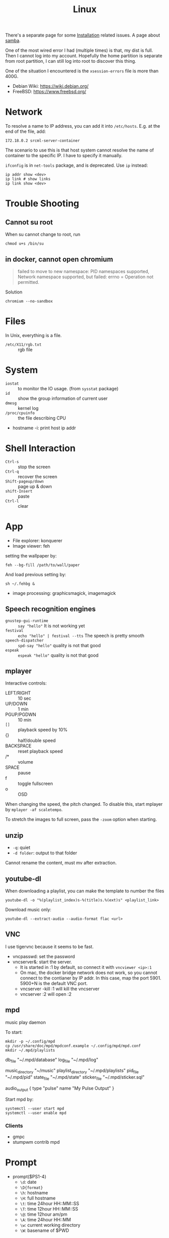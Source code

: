 #+TITLE: Linux

There's a separate page for some [[file:liveusb.org][Installation]] related issues.
A page about [[file:samba.org][samba]].

One of the most wired error I had (multiple times) is that,
my dist is full.
Then I cannot log into my account. Hopefully the home partition is
separate from root partition, I can still log into root to discover
this thing.

One of the situation I encountered is the =xsession-errors= file is more than 400G.

- Debian Wiki: https://wiki.debian.org/
- FreeBSD: https://www.freebsd.org/

* Network
To resolve a name to IP address, you can add it into
=/etc/hosts=. E.g. at the end of the file, add:

#+BEGIN_EXAMPLE
172.18.0.2 srcml-server-container
#+END_EXAMPLE

The scenario to use this is that host system cannot resolve the name
of container to the specific IP. I have to specify it manually.

=ifconfig= is in =net-tools= package, and is deprecated. Use =ip= instead:

#+begin_example
ip addr show <dev>
ip link # show links
ip link show <dev>
#+end_example


* Trouble Shooting
** Cannot su root
When su cannot change to root, run
#+BEGIN_EXAMPLE
chmod u+s /bin/su
#+END_EXAMPLE

** in docker, cannot open chromium
#+BEGIN_QUOTE
failed to move to new namespace: PID namespaces supported, Network
namespace supported, but failed: errno = Operation not permitted.
#+END_QUOTE

Solution
#+BEGIN_EXAMPLE
chromium --no-sandbox
#+END_EXAMPLE
* Files
In Unix, everything is a file.
- =/etc/X11/rgb.txt= :: rgb file

* System
  - =iostat= :: to monitor the IO usage. (from =sysstat= package)
  * =id= :: show the group information of current user
  * =dmesg= :: kernel log
  - =/proc/cpuinfo= :: the file describing CPU
- hostname -i: print host ip addr

* Shell Interaction
  * ~Ctrl-s~ :: stop the screen
  * ~Ctrl-q~ :: recover the screen
  * ~Shift-pageup/down~ :: page up & down
  * ~shift-Insert~ :: paste
  * ~Ctrl-l~ :: clear
* App
  - File explorer: konquerer
  - Image viewer: feh

setting the wallpaper by:
#+BEGIN_EXAMPLE
feh --bg-fill /path/to/wall/paper
#+END_EXAMPLE

And load previous setting by:
#+BEGIN_EXAMPLE
sh ~/.fehbg &
#+END_EXAMPLE


  - image processing: graphicsmagick, imagemagick

** Speech recognition engines
   - =gnustep-gui-runtime= :: =say "hello"= It is not working yet
   - =festival= :: =echo "hello" | festival --tts= The speech is pretty smooth
   - =speech-dispatcher= :: =spd-say "hello"= quality is not that good
   - =espeak= :: =espeak "hello"= quality is not that good

** mplayer
Interactive controls:
- LEFT/RIGHT :: 10 sec
- UP/DOWN :: 1 min
- PGUP/PGDWN :: 10 min
- =[]= :: playback speed by 10%
- {} :: half/double speed
- BACKSPACE :: reset playback speed
- /* :: volume
- SPACE :: pause
- f :: toggle fullscreen
- o :: OSD

When changing the speed, the pitch changed. To disable this, start
mplayer by =mplayer -af scaletempo=.

To stretch the images to full screen, pass the =-zoom= option when
starting.

** unzip
- =-q=: quiet
- =-d folder=: output to that folder

Cannot rename the content, must mv after extraction.

** youtube-dl
When downloading a playlist, you can make the template to number the files
#+BEGIN_EXAMPLE
youtube-dl -o "%(playlist_index)s-%(title)s.%(ext)s" <playlist_link>
#+END_EXAMPLE

Download music only:
#+BEGIN_EXAMPLE
youtube-dl --extract-audio --audio-format flac <url>
#+END_EXAMPLE

** VNC
I use tigervnc because it seems to be fast.

- vncpasswd: set the password
- vncserver&: start the server.
  - It is started in :1 by default, so connect it with
    =vncviewer <ip>:1=
  - On mac, the docker bridge network does not work, so you cannot
    connect to the contianer by IP addr. In this case, map the
    port 5901. 5900+N is the default VNC port.
  - vncserver -kill :1 will kill the vncserver
  - vncserver :2 will open :2

** mpd
music play daemon

To start:
#+BEGIN_EXAMPLE
mkdir -p ~/.config/mpd
cp /usr/share/doc/mpd/mpdconf.example ~/.config/mpd/mpd.conf
mkdir ~/.mpd/playlists
#+END_EXAMPLE

#+BEGIN_EXAMPLE conf
# Required files
db_file            "~/.mpd/database"
log_file           "~/.mpd/log"

# Optional
music_directory    "~/music"
playlist_directory "~/.mpd/playlists"
pid_file           "~/.mpd/pid"
state_file         "~/.mpd/state"
sticker_file       "~/.mpd/sticker.sql"

# uncomment pulse audio section
audio_output {
	type		"pulse"
	name		"My Pulse Output"
}
#+END_EXAMPLE

Start mpd by:
#+BEGIN_EXAMPLE
systemctl --user start mpd
systemctl --user enable mpd
#+END_EXAMPLE

*** Clients
- gmpc
- stumpwm contrib mpd


* Prompt
  * prompt($PS1-4)
    * ~\d~: date
    * ~\D{format}~
    * ~\h~: hostname
    * ~\H~: full hostname
    * ~\t~: time 24hour HH::MM::SS
    * ~\T~: time 12hour HH::MM::SS
    * ~\@~: time 12hour am/pm
    * ~\A~: time 24hour HH::MM
    * ~\w~: current working directory
    * ~\W~: basename of $PWD
** escape color
   * 1: bold
   * 4: underline
   * 30-37: black, red, green, yellow, blue, pink, cyan, white
   * 40-47: background
   * 90-97: light
   * 100-107: light background

   example:
   * ~\033[1;4;32;45m~
   * ~\e[32;45m~
   * ~\e[0m~

   in PS1, use:
   * ~\[\033[32;45m\]~



* Job control
  - =C-z= to suspend.
    - =top=, then you can see the CPU usage and all process IDs. Simply press =k= and enter the PID can kill the process.
  * refer a job
    - ~%n~: job number
    - ~%%~: current job
    - ~%+~: current job
    - ~%-~: previous job
    - ~%~: current job
    - ~%ce~: the job "ce"
    - ~%?ce~: the job, whose command has "ce"

Some commands:
  - =jobs= :: list all background jobs
  * =fg %1= :: continue it in foreground
  * =bg %1= :: continue it in background
  * =kill %1= :: kill the job (first)

* Install fonts
  - OTF: OpenType
  - TTF: TrueType
  - EOT: Embedded Open Type
  - WOFF: Web Open Font Format

  To install:

  #+BEGIN_EXAMPLE
cp *.otf ~/.fonts
sudo fc-cache
fc-list
  #+END_EXAMPLE



* Power management
  No extra software needed! =systmed= can handle it, by =acpid=.
  The configure file is =/etc/systemd/logind.conf=.
  =man logind.conf= for details.

  #+BEGIN_EXAMPLE
HandlePowerKey=hibernate
HandleLidSwitch=suspend
  #+END_EXAMPLE

  hibernate will save to disk, while suspend save to ram.
  Both of them will resume to the current status.

* Grub
** Introduction
   Use grub 2 instead of grub legacy. For a quick look at what they look like:

   Grub Legacy =boot/grub/menu.lst=:
   #+BEGIN_EXAMPLE
title           Debian GNU/Linux
root            (hd0,2)
kernel          /vmlinuz root=/dev/hda3 ro
initrd          /initrd.img
   #+END_EXAMPLE

   Grub 2 =/boot/grub/grub.cfg=:
   #+BEGIN_EXAMPLE
menuentry "Debian GNU/Linux" {
        set root=(hd0,3)
        linux /vmlinuz root=/dev/hda3
        initrd /initrd.img
}
   #+END_EXAMPLE

   Note that the root is =(hd0,2)= in grub legacy vs. =(hd0,3)= in grub 2.

** Grub 2
   The menu configure file is located at =/boot/grub/grub.cfg=.
   It is generated by =/usr/sbin/update-grub= (8) using templates from =/etc/grub.d/*= and settings from =/etc/default/grub=.

* Run level
  Use debian as example distribution.

  The default run level is 2, corresponding to =/etc/rc2.d/XXX= scripts.
  By default there's no difference between level 2 to 5.

** Run level description
   - 0: halt
   - S: single user mode on boot
   - 1: single user mode, switched from multi-user mode
   - 2: multi-user mode
   - 3,4,5
   - 6: reboot

   - =telinit(8)= can change the run level dynamically.
   - =runlevel(8)= check current run level

   Those scripts starts with "S" or "K" meaning =start= or =stop= sent to =systemd= utility.
   Those scripts are symbol linked to =../init.d/xxx=.


* LD_LIBRARY_PATH
  On =CentOS=, the default =LD_LIBRARY_PATH= does not contains the =/usr/local/lib=.
  The consequence is the =-lpugi= and =-lctags= are not recognized because they are put in that directory.
  Set it, or edit =/etc/ld.conf.d/local.conf= and add the path.
  After that, run =ldconf -v= as root to update the database.

  Also, the error:
  #+BEGIN_QUOTE
  Linux error while loading shared libraries: cannot open shared object file: No such file or directory
  #+END_QUOTE

  is also because the cache is not updated.
  So the solution is =sudo ldconfig=


* Networking using NetworkManager
  Install network-manager package, and:

  Start the service
  #+BEGIN_EXAMPLE
systemctl enable NetworkManager
  #+END_EXAMPLE
  change =/etc/NetworkManager$/NetworkManager.conf= to:

  #+BEGIN_EXAMPLE
[ifupdown]
managed=true
  #+END_EXAMPLE

  restart
  #+BEGIN_EXAMPLE
systemctl restart NetworkManager
  #+END_EXAMPLE


** add a wifi connection
   #+BEGIN_EXAMPLE
nmcli device wifi list
nmcli device wifi connect IASTATE
nmcli device wifi connect ID password pwd
   #+END_EXAMPLE

* Remove viewer

The lab machines are accessed via spice. The client for spice is
virt-viewer. It can be installed through package manager. The actual
client is called remote-viewer, which is shipped with virt-viewer. So
the command to connect to the .vv file: =remove-viewer console.vv=.


* File Management

** Swap File

A swap file can also be used as swap memory. When doing linking, the
=ld= might fail because of lack of memory.

Check the current swap:
#+BEGIN_EXAMPLE
swapon -s
#+END_EXAMPLE

Create swap file:
#+BEGIN_EXAMPLE
dd if=/dev/zero of=/path/to/extraswap bs=1M count=4096
mkswap /path/to/extraswap
#+END_EXAMPLE

#+BEGIN_EXAMPLE
swapon /path/to/extraswap
swapoff /path/to/extraswap
#+END_EXAMPLE

This will not be in effect after reboot. To automatically swap it on, in =/etc/fstab=
#+BEGIN_EXAMPLE
/path/to/extraswap none swap sw 0 0
#+END_EXAMPLE
** Back Up & Syncing
*** rsync
This commnad is used to sync from source to destination. It does not
perform double way transfer. It decides a change if either of these happens:
- size change
- last-modified time

rsync [options] src dst

Available options
- =-v=: verbose
- =-h=: human readable message
- =-z=: compress
- =-r=: recursively
- =-a=: archive mode: preserve symblic links, file permissions, timestamps
- =-e ssh=: use ssh
- =--progress=: show progress
- =--include <regex>=
- =--exclude <regex>=
- =--delete=: DANGEROUS if dst has more than src, delete those on dst
- ~--max-size='200k'~: set the size limit for each file
- =--dry-run=: dry run

Commonly used options: =vhzra= =dry-run=

Remember to use =a= option, otherwise the dst will always have newer
(thus different) timestamp, and you will do the copy all the time.


* Drivers
I was installing drivers for my RX470 on Debian strench. The good news
is it works out of box, I guess using
=xserver-xorg-video-amdgpu=. However the temperature is 58 idle.

To fix that, I tried to install the newest driver, the =amdgpu-pro=. It
does not support Debian officially, although I can modify the install
script to pass the system test (it tests Ubuntu or steam). The
installation script failed, but leaves me with the
=/var/opt/amdgpu-pro-local= repo, which is also visible by =apt=. All the
things can be removed by running =amdgpu-pro-uninstall=. Installing
=amdgpu-pro= package will fail the machine, and you will not be able to
log in again. The integrated graphic card would still work to log in
and fix this but unless you have one, don't try it ... Installing
=xserver-xorg-video-amdgpu-pro= seems did gives me a temperature of 50,
much better ..

Of course, the fan on the GPU is spinning all the time even if I use
integrated graphic. The RGB lighting is not going to be customize-able.

* Encoding
When converting MS windows format to unix format, you can use emacs and call =set-buffer-file-coding-system= and set to unix.
Or you can use =dos2unix=, perhaps by

#+BEGIN_EXAMPLE
find . -name *.java | xargs dos2unix
#+END_EXAMPLE

* Kernel Developers
- Linus Torvalds
- Steve Rostedt
- Sarah Sharp
- Greg Kroah-Hartman
- Alan Cox
- Dave Jones
- Jean Delvare
- Arnd Bergmann
- Herbert Xu
- Arnd Bergmann
- Jes Sorensen
- Jonathan Corbet
